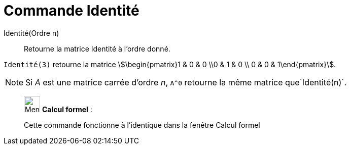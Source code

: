 = Commande Identité
:page-en: commands/Identity
ifdef::env-github[:imagesdir: /fr/modules/ROOT/assets/images]

Identité(Ordre n)::
  Retourne la matrice Identité à l'ordre donné.

[EXAMPLE]
====

`++Identité(3)++` retourne la matrice stem:[\begin{pmatrix}1 & 0 & 0 \\0 & 1 & 0 \\ 0 & 0 & 1\end{pmatrix}].

====

[NOTE]
====

Si _A_ est une matrice carrée d'ordre _n_, `++A^0++` retourne la même matrice que`++Identité(n)++`.

====

____________________________________________________________

image:32px-Menu_view_cas.svg.png[Menu view cas.svg,width=32,height=32] *Calcul formel* :

Cette commande fonctionne à l'identique dans la fenêtre Calcul formel
